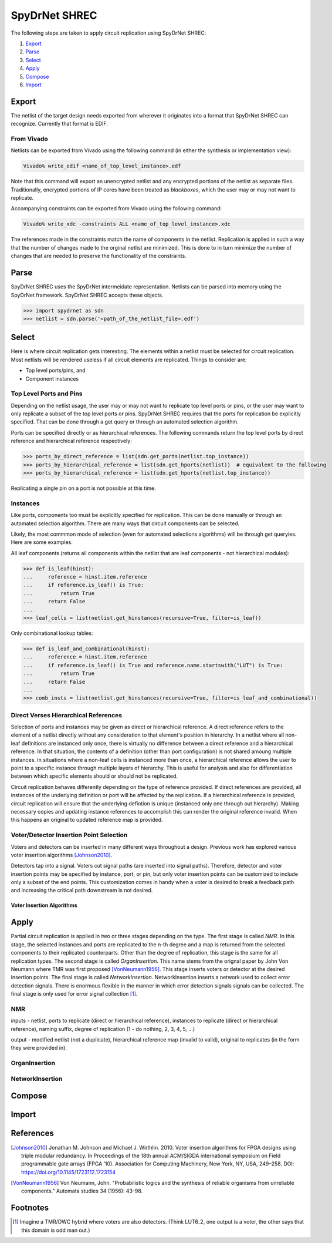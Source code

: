 .. _spydrnet_shrec:

SpyDrNet SHREC
==============

The following steps are taken to apply circuit replication using SpyDrNet SHREC:

#. Export_
#. Parse_
#. Select_
#. Apply_
#. Compose_
#. Import_

Export
------

The netlist of the target design needs exported from wherever it originates into a format that SpyDrNet SHREC can 
recognize. Currently that format is EDIF.

From Vivado
^^^^^^^^^^^

Netlists can be exported from Vivado using the following command (in either the synthesis or implementation view):

.. code:: tcl

    Vivado% write_edif <name_of_top_level_instance>.edf
    
Note that this command will export an unencrypted netlist and any encrypted portions of the netlist as separate files.
Traditionally, encrypted portions of IP cores have been treated as `blackboxes`, which the user may or may not want to
replicate.

.. todo:: Create a page that talks about blackboxes.
    
Accompanying constraints can be exported from Vivado using the following command:

.. code:: tcl

    Vivado% write_xdc -constraints ALL <name_of_top_level_instance>.xdc
    
The references made in the constraints match the name of components in the netlist. Replication is applied in such a 
way that the number of changes made to the orginal netlist are minimized. This is done to in turn minimize the number of
changes that are needed to preserve the functionality of the constraints.

Parse
-----

SpyDrNet SHREC uses the SpyDrNet intermeidate representation. Netlists can be parsed into memory using the SpyDrNet 
framework. SpyDrNet SHREC accepts these objects.

.. code:: python

    >>> import spydrnet as sdn
    >>> netlist = sdn.parse('<path_of_the_netlist_file>.edf')


Select
------

Here is where circuit replication gets interesting. The elements within a netlist must be selected for circuit 
replication. Most netlists will be rendered useless if all circuit elements are replicated. Things to consider are:

- Top level ports/pins, and
- Component instances

Top Level Ports and Pins
^^^^^^^^^^^^^^^^^^^^^^^^

Depending on the netlist usage, the user may or may not want to replicate top level ports or pins, or the user may want
to only replicate a subset of the top level ports or pins. SpyDrNet SHREC requires that the ports for replication be
explicitly specified. That can be done through a get query or through an automated selection algorithm.

Ports can be specified directly or as hierarchical references. The following commands return the top level ports by 
direct reference and hierarchical reference respectively:

.. code:: python

    >>> ports_by_direct_reference = list(sdn.get_ports(netlist.top_instance))
    >>> ports_by_hierarchical_reference = list(sdn.get_hports(netlist))  # equivalent to the following
    >>> ports_by_hierarchical_reference = list(sdn.get_hports(netlist.top_instance))
    
Replicating a single pin on a port is not possible at this time.

Instances
^^^^^^^^^

Like ports, components too must be explicitly specified for replication. This can be done manually or through an
automated selection algorithm. There are many ways that circuit components can be selected.

Likely, the most commmon mode of selection (even for automated selections algorithms) will be through get queryies. Here
are some examples.

All leaf components (returns all components within the netlist that are leaf components - not hierarchical modules):

.. code:: python

    >>> def is_leaf(hinst):
    ...     reference = hinst.item.reference
    ...     if reference.is_leaf() is True:
    ...         return True
    ...     return False
    ...
    >>> leaf_cells = list(netlist.get_hinstances(recursive=True, filter=is_leaf))
    
Only combinational lookup tables:

.. code:: python

    >>> def is_leaf_and_combinational(hinst):
    ...     reference = hinst.item.reference
    ...     if reference.is_leaf() is True and reference.name.startswith("LUT") is True:
    ...         return True
    ...     return False
    ...
    >>> comb_insts = list(netlist.get_hinstances(recursive=True, filter=is_leaf_and_combinational)) 

Direct Verses Hierarchical References
^^^^^^^^^^^^^^^^^^^^^^^^^^^^^^^^^^^^^

Selection of ports and instances may be given as direct or hierarchical reference. A direct reference refers to 
the element of a netlist directly without any consideration to that element's position in hierarchy. In a netlist 
where all non-leaf definitions are instanced only once, there is virtually no difference between a direct reference and
a hierarchical reference. In that situation, the contents of a definition (other than port configuration) is not shared
amoung multiple instances. In situations where a non-leaf cells is instanced more than once, a hierarchical reference
allows the user to point to a specific instance through multiple layers of hierarchy. This is useful for analysis and
also for differentiation between which specific elements should or should not be replicated.

Circuit replication behaves differently depending on the type of reference provided. If direct references are provided, 
all instances of the underlying definition or port will be affected by the replication. If a hierarchical reference is
provided, circuit replication will ensure that the underlying defintion is unique (instanced only one through out 
hierarchy). Making necessary copies and updating instance references to accomplish this can render the original 
reference invalid. When this happens an original to updated reference map is provided.

Voter/Detector Insertion Point Selection
^^^^^^^^^^^^^^^^^^^^^^^^^^^^^^^^^^^^^^^^

Voters and detectors can be inserted in many different ways throughout a design. Previous work has explored various
voter insertion algorithms [Johnson2010]_.

Detectors tap into a signal. Voters cut signal paths (are inserted into signal paths). Therefore, detector and voter
insertion points may be specified by instance, port, or pin, but only voter insertion points can be customized to 
include only a subset of the end points. This customization comes in handy when a voter is desired to break a feedback 
path and increasing the critical path downstream is not desired.

.. todo:: Make a figure showing a lut-register pair with tight feedback driving a long chain of combinational logic. 
   show that a voter can be inserted between the register output and the LUT input without lengthening the downstream
   combinational path (beyond the added load of the voter - i.e., the voter is not placed in the critical path.

Voter Insertion Algorithms
++++++++++++++++++++++++++

.. todo:: Add details about the various voter insertion algorithms that could be used including split vote (if the two 
   on the end agree, have them use their own signal, if they disagree, use the middle signal).

Apply
-----

Partial circuit replication is applied in two or three stages depending on the type. The first stage is called *NMR*. 
In this stage, the selected instances and ports are replicated to the n-th degree and a map is returned from the 
selected components to their replicated counterparts. Other than the degree of replication, this stage is the same for
all replication types. The second stage is called *OrganInsertion*. This name stems from the orignal paper by John
Von Neumann where TMR was first proposed [VonNeumann1956]_. This stage inserts voters or detector at the desired 
insertion points. The final stage is called *NetworkInsertion*. NetworkInsertion inserts a network used to collect 
error detection signals. There is enormous flexible in the manner in which error detection signals signals can be 
collected. The final stage is only used for error signal collection [#f1]_.

NMR
^^^

inputs - netlist, ports to replicate (direct or hierarchical reference), instances to replicate (direct or 
hierarchical reference), naming suffix, degree of replication (1 - do nothing, 2, 3, 4, 5, ...)

output - modified netlist (not a duplicate), hierarchical reference map (invalid to valid), original to replicates 
(in the form they were provided in).

OrganInsertion
^^^^^^^^^^^^^^


NetworkInsertion
^^^^^^^^^^^^^^^^

Compose
-------

Import
------

References
----------
.. [Johnson2010] Jonathan M. Johnson and Michael J. Wirthlin. 2010. Voter insertion algorithms for FPGA designs using 
   triple modular redundancy. In Proceedings of the 18th annual ACM/SIGDA international symposium on Field programmable 
   gate arrays (FPGA ’10). Association for Computing Machinery, New York, NY, USA, 249–258. 
   DOI: https://doi.org/10.1145/1723112.1723154
   
.. [VonNeumann1956] Von Neumann, John. "Probabilistic logics and the synthesis of reliable organisms from unreliable 
   components." Automata studies 34 (1956): 43-98.

Footnotes
---------

.. [#f1] Imagine a TMR/DWC hybrid where voters are also detectors. (Think LUT6_2, one output is a voter, the other says
   that this domain is odd man out.)